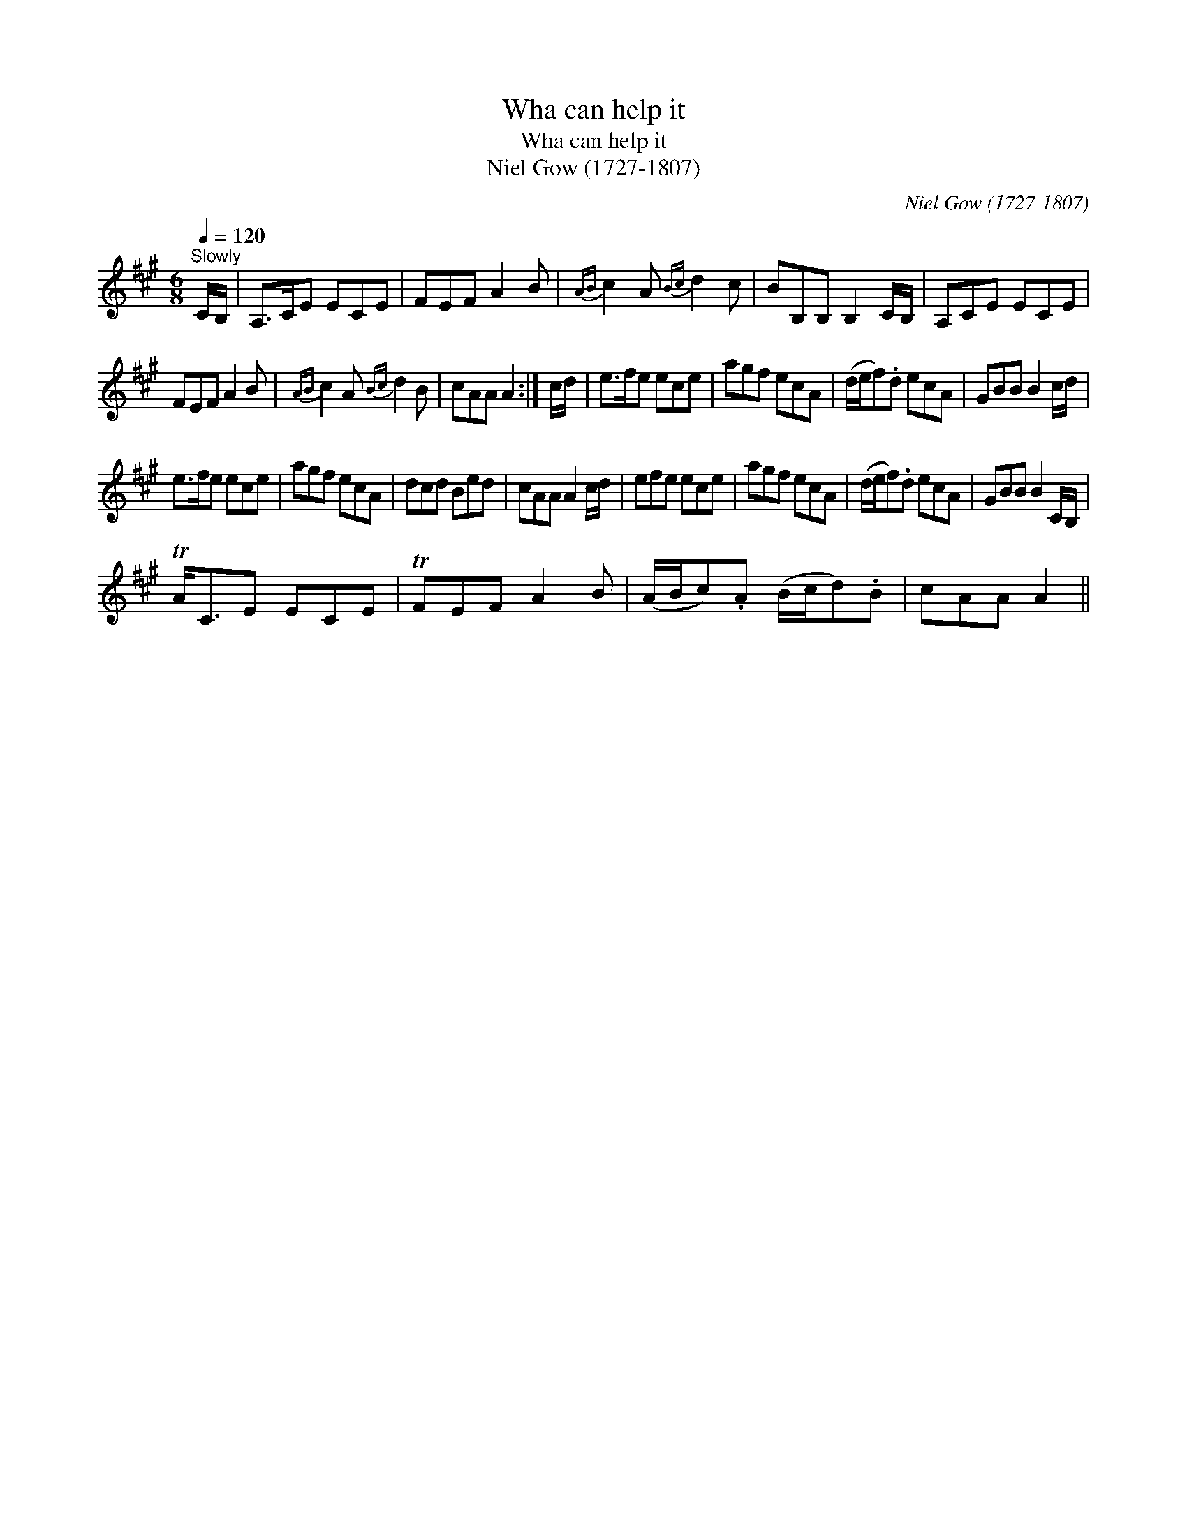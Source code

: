 X:1
T:Wha can help it
T:Wha can help it
T:Niel Gow (1727-1807)
C:Niel Gow (1727-1807)
L:1/8
Q:1/4=120
M:6/8
K:A
V:1 treble 
V:1
"^Slowly" C/B,/ | A,>CE ECE | FEF A2 B |{AB} c2 A{Bc} d2 c | BB,B, B,2 C/B,/ | A,CE ECE | %6
 FEF A2 B |{AB} c2 A{Bc} d2 B | cAA A2 :| c/d/ | e>fe ece | agf ecA | (d/e/f).d ecA | GBB B2 c/d/ | %14
 e>fe ece | agf ecA | dcd Bed | cAA A2 c/d/ | efe ece | agf ecA | (d/e/f).d ecA | GBB B2 C/B,/ | %22
 TA<CE ECE | TFEF A2 B | (A/B/c).A (B/c/d).B | cAA A2 || %26


